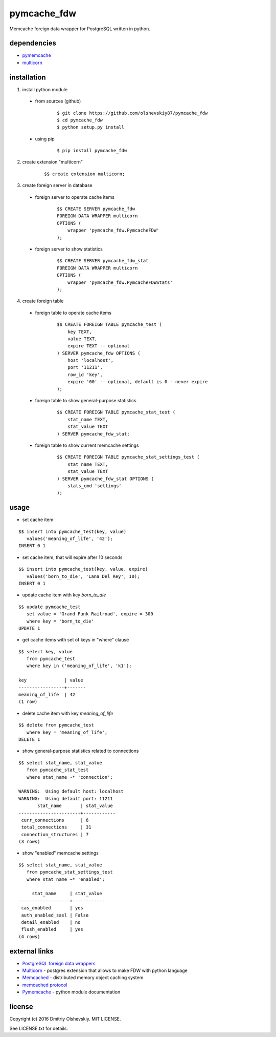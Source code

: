 ############
pymcache_fdw
############

Memcache foreign data wrapper for PostgreSQL written in python.

************
dependencies
************

* `pymemcache <https://pypi.python.org/pypi/pymemcache>`__
* `multicorn <http://multicorn.org/#idinstallation>`__

************
installation
************

1. install python module

 * from sources (github)

    ::

        $ git clone https://github.com/olshevskiy87/pymcache_fdw
        $ cd pymcache_fdw
        $ python setup.py install

 * using pip

    ::

        $ pip install pymcache_fdw

2. create extension "multicorn"

    ::

        $$ create extension multicorn;

3. create foreign server in database

 * foreign server to operate cache items

    ::

        $$ CREATE SERVER pymcache_fdw
        FOREIGN DATA WRAPPER multicorn
        OPTIONS (
            wrapper 'pymcache_fdw.PymcacheFDW'
        );

 * foreign server to show statistics

    ::

        $$ CREATE SERVER pymcache_fdw_stat
        FOREIGN DATA WRAPPER multicorn
        OPTIONS (
            wrapper 'pymcache_fdw.PymcacheFDWStats'
        );

4. create foreign table

 * foreign table to operate cache items

    ::

        $$ CREATE FOREIGN TABLE pymcache_test (
            key TEXT,
            value TEXT,
            expire TEXT -- optional
        ) SERVER pymcache_fdw OPTIONS (
            host 'localhost',
            port '11211',
            row_id 'key',
            expire '60' -- optional, default is 0 - never expire
        );

 * foreign table to show general-purpose statistics

    ::

        $$ CREATE FOREIGN TABLE pymcache_stat_test (
            stat_name TEXT,
            stat_value TEXT
        ) SERVER pymcache_fdw_stat;

 * foreign table to show current memcache settings

    ::

        $$ CREATE FOREIGN TABLE pymcache_stat_settings_test (
            stat_name TEXT,
            stat_value TEXT
        ) SERVER pymcache_fdw_stat OPTIONS (
            stats_cmd 'settings'
        );

*****
usage
*****

* set cache item

::

    $$ insert into pymcache_test(key, value)
       values('meaning_of_life', '42');
    INSERT 0 1

* set cache item, that will expire after 10 seconds

::

    $$ insert into pymcache_test(key, value, expire)
       values('born_to_die', 'Lana Del Rey', 10);
    INSERT 0 1

* update cache item with key `born_to_die`

::

    $$ update pymcache_test
       set value = 'Grand Funk Railroad', expire = 300
       where key = 'born_to_die'
    UPDATE 1

* get cache items with set of keys in "where" clause

::

    $$ select key, value
       from pymcache_test
       where key in ('meaning_of_life', 'k1');

    key              | value
    -----------------+-------
    meaning_of_life  | 42
    (1 row)

* delete cache item with key `meaning_of_life`

::

    $$ delete from pymcache_test
       where key = 'meaning_of_life';
    DELETE 1

* show general-purpose statistics related to connections

::

    $$ select stat_name, stat_value
       from pymcache_stat_test
       where stat_name ~* 'connection';

    WARNING:  Using default host: localhost
    WARNING:  Using default port: 11211
           stat_name       | stat_value
    -----------------------+------------
     curr_connections      | 6
     total_connections     | 31
     connection_structures | 7
    (3 rows)

* show "enabled" memcache settings

::

    $$ select stat_name, stat_value
       from pymcache_stat_settings_test
       where stat_name ~* 'enabled';

         stat_name     | stat_value
    -------------------+------------
     cas_enabled       | yes
     auth_enabled_sasl | False
     detail_enabled    | no
     flush_enabled     | yes
    (4 rows)

**************
external links
**************

* `PostgreSQL foreign data wrappers <https://wiki.postgresql.org/wiki/Foreign_data_wrappers>`__
* `Multicorn <http://multicorn.org>`__ - postgres extension that allows to make FDW with python language
* `Memcached <https://memcached.org>`__ - distributed memory object caching system
* `memcached protocol <https://github.com/memcached/memcached/blob/master/doc/protocol.txt>`__
* `Pymemcache <https://pymemcache.readthedocs.io/en/latest>`__ - python module documentation

*******
license
*******

Copyright (c) 2016 Dmitriy Olshevskiy. MIT LICENSE.

See LICENSE.txt for details.


